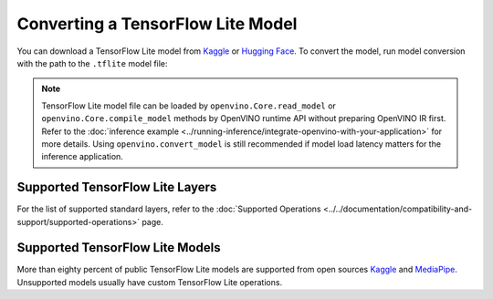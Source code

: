 Converting a TensorFlow Lite Model
==================================


.. meta::
   :description: Learn how to convert a model from a
                 TensorFlow Lite format to the OpenVINO Model.


You can download a TensorFlow Lite model from
`Kaggle <https://www.kaggle.com/models?framework=tfLite&subtype=module,placeholder&tfhub-redirect=true>`__
or `Hugging Face <https://huggingface.co/models>`__.
To convert the model, run model conversion with the path to the ``.tflite`` model file:

.. tab-set::

   .. tab-item:: Python
      :sync: py

      .. code-block:: py

         import openvino as ov
         ov.convert_model('your_model_file.tflite')

   .. tab-item:: CLI
      :sync: cli

      .. code-block:: sh

         ovc your_model_file.tflite

.. note::

   TensorFlow Lite model file can be loaded by ``openvino.Core.read_model`` or
   ``openvino.Core.compile_model`` methods by OpenVINO runtime API without preparing
   OpenVINO IR first. Refer to the
   :doc:`inference example <../running-inference/integrate-openvino-with-your-application>`
   for more details. Using ``openvino.convert_model`` is still recommended if model
   load latency matters for the inference application.

Supported TensorFlow Lite Layers
###################################

For the list of supported standard layers, refer to the
:doc:`Supported Operations <../../documentation/compatibility-and-support/supported-operations>`
page.

Supported TensorFlow Lite Models
###################################

More than eighty percent of public TensorFlow Lite models are supported from open
sources `Kaggle <https://www.kaggle.com/models?framework=tfLite&subtype=module,placeholder&tfhub-redirect=true>`__
and `MediaPipe <https://developers.google.com/mediapipe>`__.
Unsupported models usually have custom TensorFlow Lite operations.

